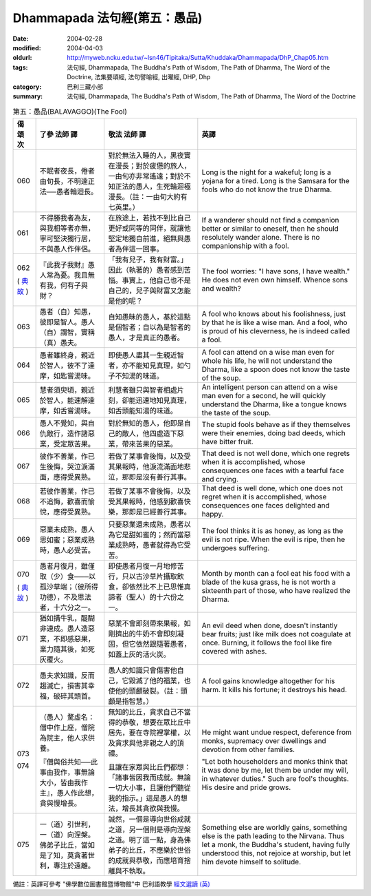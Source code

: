 Dhammapada 法句經(第五：愚品)
=============================

:date: 2004-02-28
:modified: 2004-04-03
:oldurl: http://myweb.ncku.edu.tw/~lsn46/Tipitaka/Sutta/Khuddaka/Dhammapada/DhP_Chap05.htm
:tags: 法句經, Dhammapada, The Buddha's Path of Wisdom, The Path of Dhamma, The Word of the Doctrine, 法集要頌經, 法句譬喻經, 出曜經, DHP, Dhp
:category: 巴利三藏小部
:summary: 法句經, Dhammapada, The Buddha's Path of Wisdom, The Path of Dhamma, The Word of the Doctrine


.. list-table:: 第五：愚品(BALAVAGGO)(The Fool)
   :header-rows: 1
   :class: contrast-reading-table

   * - 偈
       頌
       次

     - 了參  法師 譯

     - 敬法  法師 譯

     - 英譯

   * - 060

     - 不眠者夜長，倦者由旬長，不明達正法──愚者輪迴長。

     - 對於無法入睡的人，黑夜實在漫長；對於疲憊的旅人，一由旬亦非常遙遠；對於不知正法的愚人，生死輪迴極漫長。（註：一由旬大約有七英里。）

     - Long is the night for a wakeful; long is a yojana for a tired.
       Long is the Samsara for the fools who do not know the true Dharma.

   * - 061

     - 不得勝我者為友，與我相等者亦無，寧可堅決獨行居，不與愚人作伴侶。

     - 在旅途上，若找不到比自己更好或同等的同伴，就讓他堅定地獨自前進，絕無與愚者為伴這一回事。

     - If a wanderer should not find a companion better or similar to oneself,
       then he should resolutely wander alone. There is no companionship with a fool.

   * - 062

       (
       `典故 <{filename}dhp-story/dhp-story062%zh.rst>`__
       )

     - 『此我子我財』愚人常為憂。我且無有我，何有子與財？

     - 「我有兒子，我有財富。」因此（執著的）愚者感到苦惱。事實上，他自己也不是自己的，兒子與財富又怎能是他的呢？

     - The fool worries: "I have sons, I have wealth."
       He does not even own himself. Whence sons and wealth?

   * - 063

     - 愚者（自）知愚，彼即是智人。愚人（自）謂智，實稱（真）愚夫。

     - 自知愚昧的愚人，基於這點是個智者；自以為是智者的愚人，才是真正的愚者。

     - A fool who knows about his foolishness, just by that he is like a wise man.
       And a fool, who is proud of his cleverness, he is indeed called a fool.

   * - 064

     - 愚者雖終身，親近於智人，彼不了達摩，如匙嘗湯味。

     - 即使愚人盡其一生親近智者，亦不能知見真理，如勺子不知湯的味道。

     - A fool can attend on a wise man even for whole his life,
       he will not understand the Dharma, like a spoon does not know the taste of the soup.

   * - 065

     - 慧者須臾頃，親近於智人，能速解達摩，如舌嘗湯味。

     - 利慧者雖只與智者相處片刻，卻能迅速地知見真理，如舌頭能知湯的味道。

     - An intelligent person can attend on a wise man even for a second,
       he will quickly understand the Dharma, like a tongue knows the taste of the soup.

   * - 066

     - 愚人不覺知，與自仇敵行，造作諸惡業，受定眾苦果。

     - 對於無知的愚人，他即是自己的敵人，他四處造下惡業，帶來苦果的惡業。

     - The stupid fools behave as if they themselves were their enemies,
       doing bad deeds, which have bitter fruit.

   * - 067

     - 彼作不善業，作已生後悔，哭泣淚滿面，應得受異熟。

     - 若做了某事會後悔，以及受其果報時，他淚流滿面地悲泣，那即是沒有善行其事。

     - That deed is not well done, which one regrets when it is accomplished,
       whose consequences one faces with a tearful face and crying.

   * - 068

     - 若彼作善業，作已不追悔，歡喜而愉悅，應得受異熟。

     - 若做了某事不會後悔，以及受其果報時，他感到歡喜快樂，那即是已經善行其事。

     - That deed is well done, which one does not regret when it is accomplished,
       whose consequences one faces delighted and happy.

   * - 069

     - 惡業未成熟，愚人思如蜜；惡業成熟時，愚人必受苦。

     - 只要惡業還未成熟，愚者以為它是甜如蜜的；然而當惡業成熟時，愚者就得為它受苦。

     - The fool thinks it is as honey, as long as the evil is not ripe.
       When the evil is ripe, then he undergoes suffering.

   * - 070

       (
       `典故 <{filename}dhp-story/dhp-story070%zh.rst>`__
       )

     - 愚者月復月，雖僅取（少）食───以孤沙草端；（彼所得功德），不及思法者，十六分之一。

     - 即使愚者月復一月地修苦行，只以古沙草片攝取飲食，卻依然比不上已思惟真諦者（聖人）的十六份之一。

     - Month by month can a fool eat his food with a blade of the kusa grass,
       he is not worth a sixteenth part of those, who have realized the Dharma.

   * - 071

     - 猶如搆牛乳，醍醐非速成。愚人造惡業，不即感惡果，業力隨其後，如死灰覆火。

     - 惡業不會即刻帶來果報，如剛擠出的牛奶不會即刻凝固，但它依然跟隨著愚者，如蓋上灰的活火炭。

     - An evil deed when done, doesn't instantly bear fruits; just like milk does not coagulate at once.
       Burning, it follows the fool like fire covered with ashes.

   * - 072

     - 愚夫求知識，反而趨滅亡，損害其幸福，破碎其頭首。

     - 愚人的知識只會傷害他自己，它毀滅了他的福業，也使他的頭顱破裂。（註：頭顱是指智慧。）

     - A fool gains knowledge altogether for his harm.
       It kills his fortune; it destroys his head.

   * - 073

       074

     - （愚人）騖虛名：僧中作上座，僧院為院主，他人求供養。

       『僧與俗共知──此事由我作，事無論大小，皆由我作主』，愚人作此想，貪與慢增長。

     - 無知的比丘，貪求自己不當得的恭敬，想要在眾比丘中居先，要在寺院裡掌權，以及貪求與他非親之人的頂禮。

       且讓在家眾與比丘們都想：「諸事皆因我而成就。無論一切大小事，且讓他們聽從我的指示。」這是愚人的想法，增長其貪欲與我慢。

     - He might want undue respect, deference from monks,
       supremacy over dwellings and devotion from other families.

       "Let both householders and monks think that it was done by me,
       let them be under my will, in whatever duties."
       Such are fool's thoughts. His desire and pride grows.

   * - 075

     - 一（道）引世利，一（道）向涅槃。佛弟子比丘，當如是了知，莫貪著世利，專注於遠離。

     - 誠然，一個是導向世俗成就之道，另一個則是導向涅槃之道。明了這一點，身為佛弟子的比丘，不應樂於世俗的成就與恭敬，而應培育捨離與不執取。

     - Something else are worldly gains, something else is the path leading to the Nirvana.
       Thus let a monk, the Buddha's student, having fully understood this,
       not rejoice at worship, but let him devote himself to solitude.

備註：英譯可參考 "佛學數位圖書館暨博物館"中 巴利語教學 `經文選讀 (英) <http://buddhism.lib.ntu.edu.tw/DLMBS/lesson/pali/lesson_pali3.jsp>`_

.. 02.28 '04
